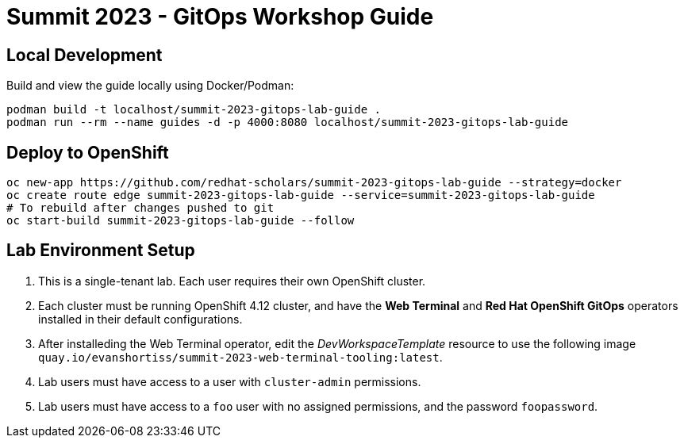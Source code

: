 # Summit 2023 - GitOps Workshop Guide

## Local Development

Build and view the guide locally using Docker/Podman:

[source,bash]
----
podman build -t localhost/summit-2023-gitops-lab-guide .
podman run --rm --name guides -d -p 4000:8080 localhost/summit-2023-gitops-lab-guide
----

## Deploy to OpenShift

[source,bash]
----
oc new-app https://github.com/redhat-scholars/summit-2023-gitops-lab-guide --strategy=docker
oc create route edge summit-2023-gitops-lab-guide --service=summit-2023-gitops-lab-guide
# To rebuild after changes pushed to git
oc start-build summit-2023-gitops-lab-guide --follow
----

## Lab Environment Setup

1. This is a single-tenant lab. Each user requires their own OpenShift cluster.
1. Each cluster must be running OpenShift 4.12 cluster, and have the **Web Terminal** and **Red Hat OpenShift GitOps** operators installed in their default configurations.
1. After installeding the Web Terminal operator, edit the _DevWorkspaceTemplate_ resource to use the following image `quay.io/evanshortiss/summit-2023-web-terminal-tooling:latest`.
1. Lab users must have access to a user with `cluster-admin` permissions.
1. Lab users must have access to a `foo` user with no assigned permissions, and the password `foopassword`.

